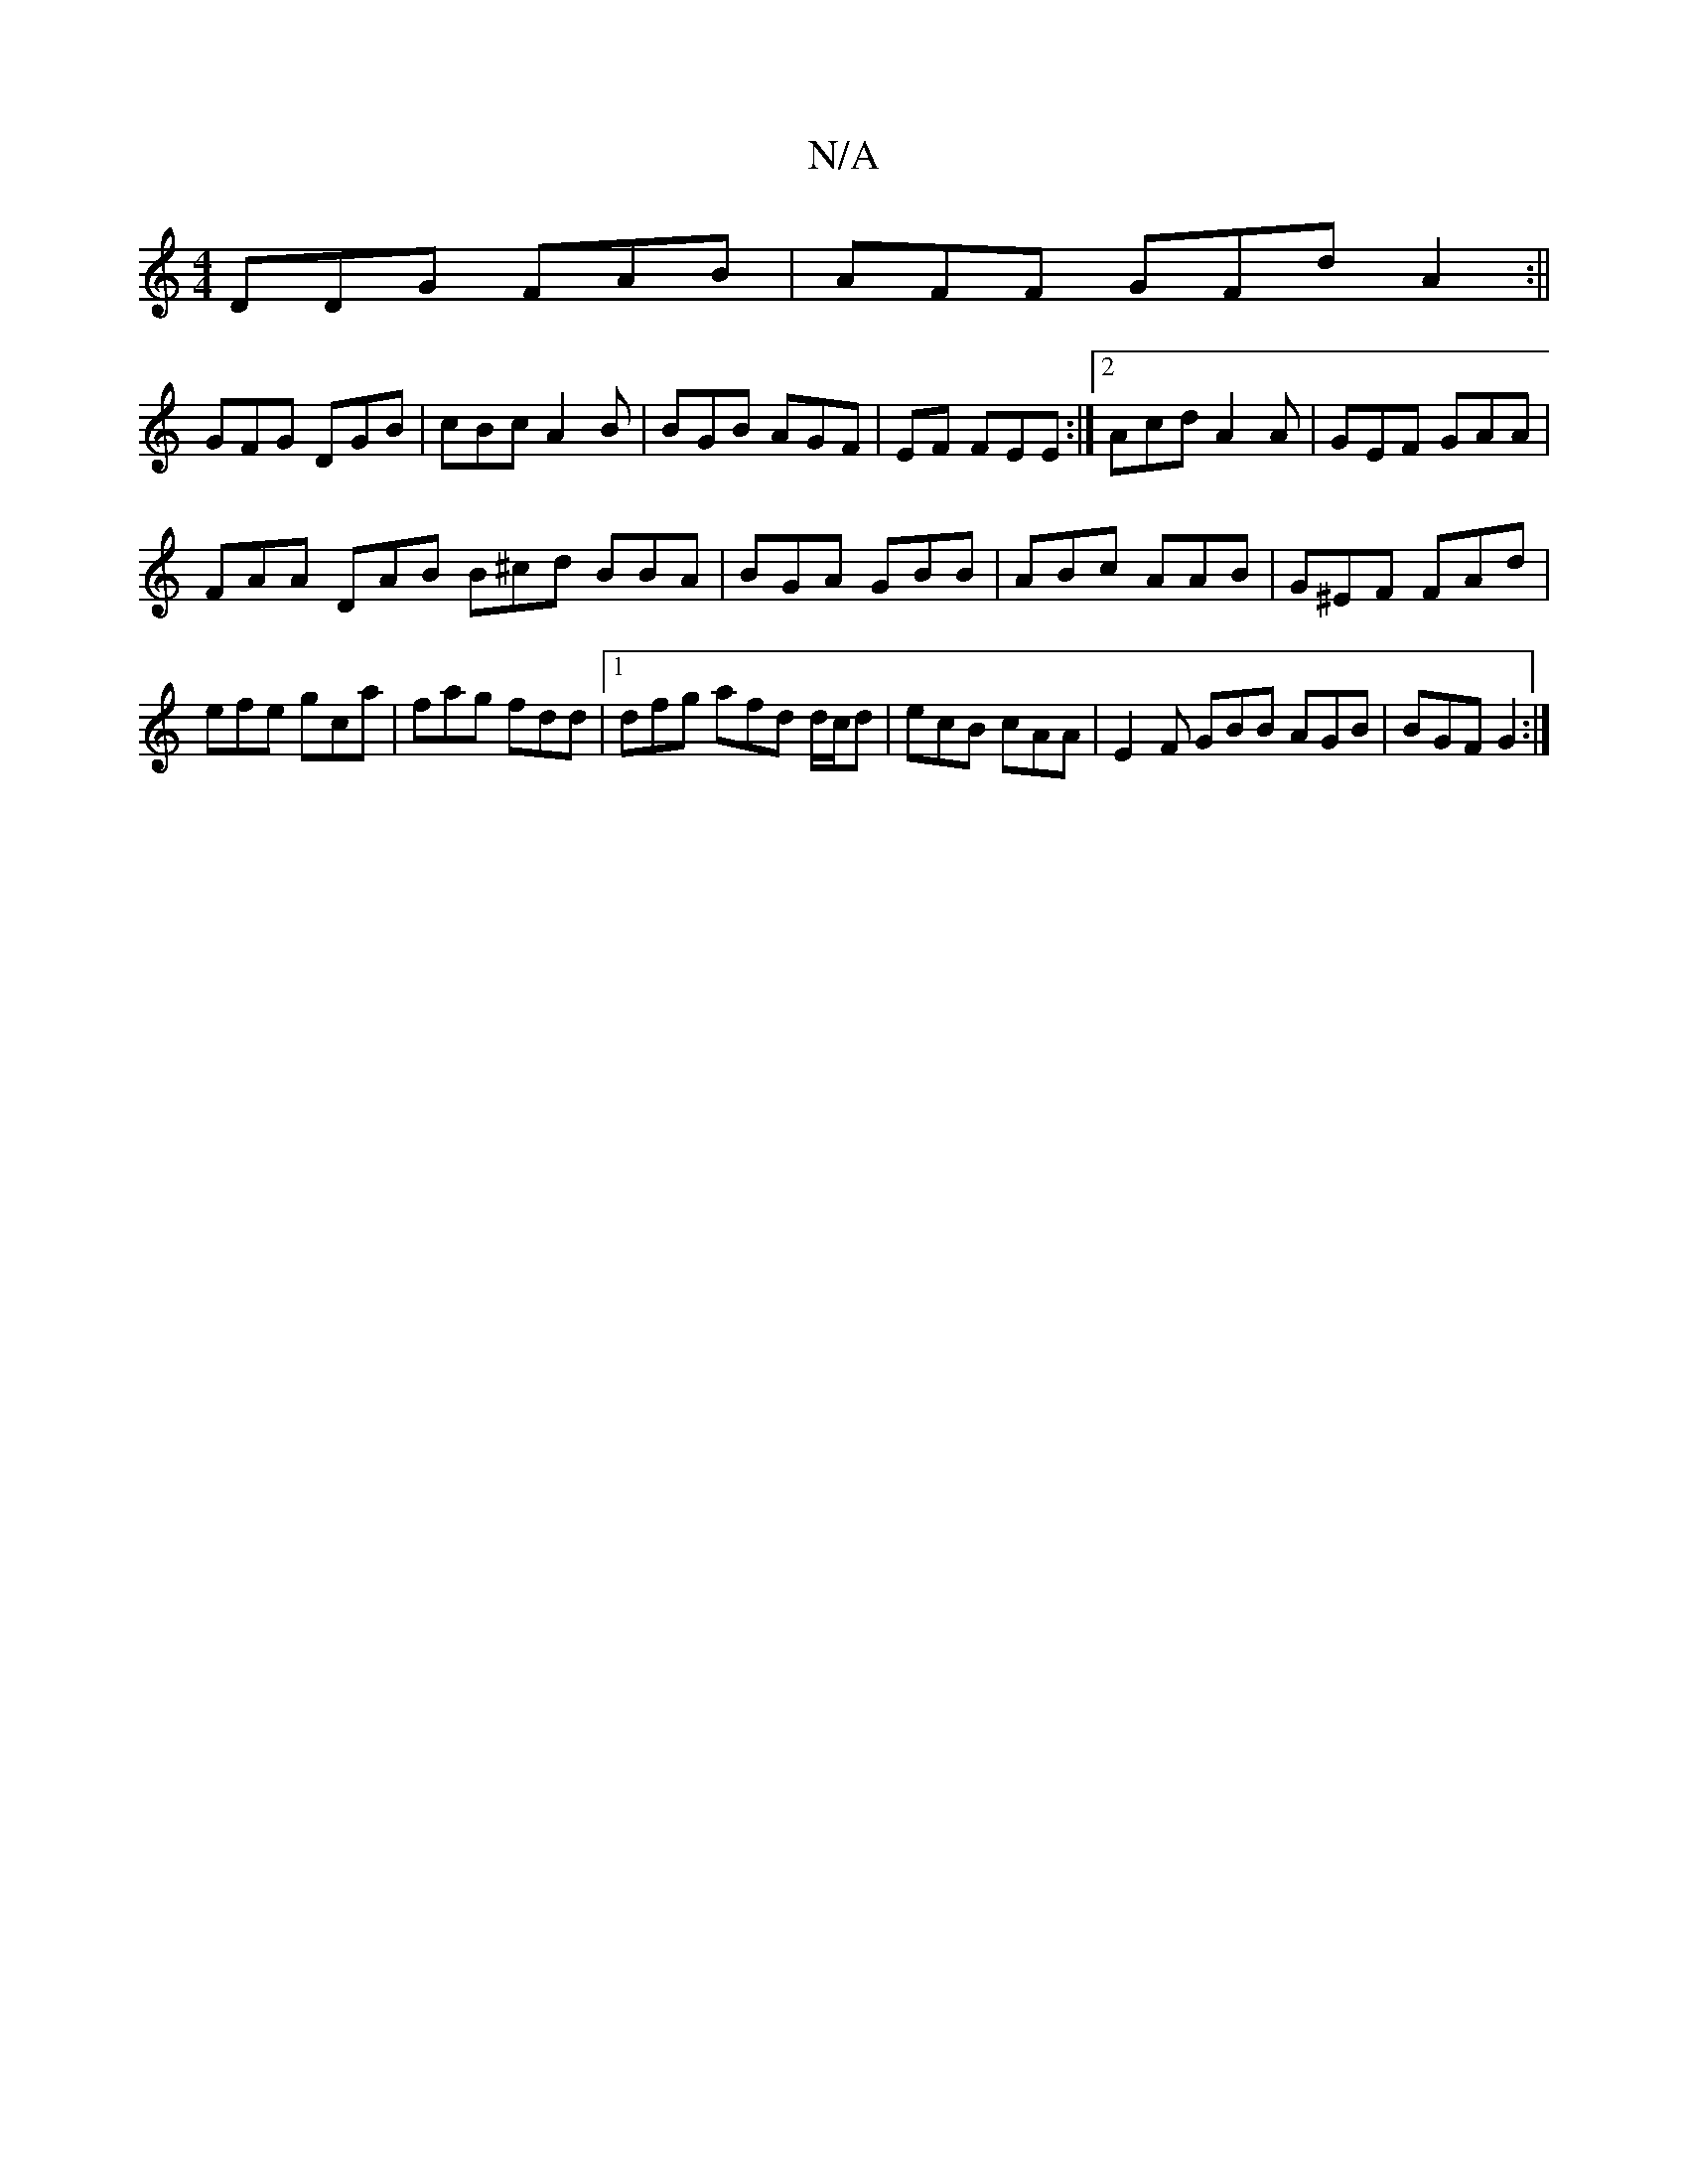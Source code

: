 X:1
T:N/A
M:4/4
R:N/A
K:Cmajor
 DDG FAB | AFF GFd A2 :||
GFG DGB | cBc A2B | BGB AGF | EF FEE :|2 Acd A2A | GEF GAA |
FAA DAB B^cd BBA|BGA GBB|ABc AAB|G^EF FAd|efe gca|fag fdd|1 dfg afd d/c/d | ecB cAA | E2 F GBB AGB | BGF G2 :|

f